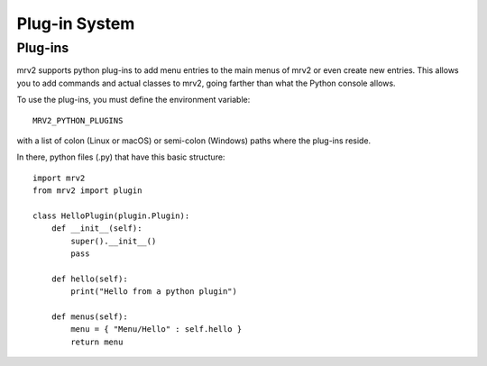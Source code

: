 ##############
Plug-in System
##############

Plug-ins
--------

mrv2 supports python plug-ins to add menu entries to the main menus of mrv2 or
even create new entries.
This allows you to add commands and actual classes to mrv2, going farther than
what the Python console allows.

To use the plug-ins, you must define the environment variable::

     MRV2_PYTHON_PLUGINS

with a list of colon (Linux or macOS) or semi-colon (Windows) paths where the
plug-ins reside.

In there, python files (.py) that have this basic structure::

    import mrv2
    from mrv2 import plugin
  
    class HelloPlugin(plugin.Plugin):
        def __init__(self):
	    super().__init__()
	    pass
	    
        def hello(self):
            print("Hello from a python plugin")
       
        def menus(self):
            menu = { "Menu/Hello" : self.hello }
            return menu
